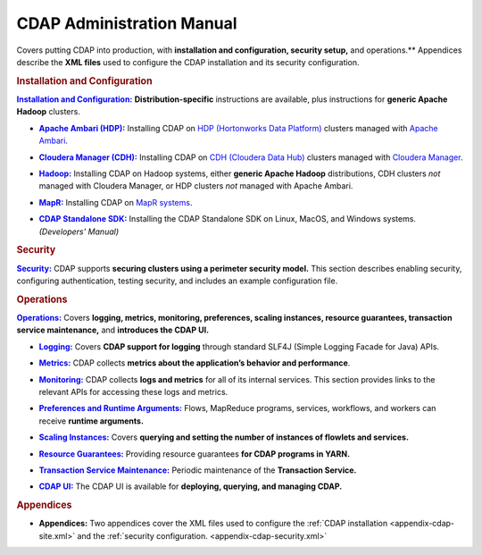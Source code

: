 .. meta::
    :author: Cask Data, Inc.
    :copyright: Copyright © 2014-2015 Cask Data, Inc.

.. _admin-index:

==================================================
CDAP Administration Manual
==================================================

Covers putting CDAP into production, with **installation and configuration, security
setup,** and operations.** Appendices describe the **XML files** used to configure
the CDAP installation and its security configuration.


.. rubric:: Installation and Configuration

.. |installation| replace:: **Installation and Configuration:**
.. _installation: installation/index.html

|installation|_ **Distribution-specific** instructions are available, plus instructions for **generic Apache Hadoop** clusters.

.. |ambari| replace:: **Apache Ambari (HDP):**
.. _ambari: installation/ambari/index.html

- |ambari|_ Installing CDAP on `HDP (Hortonworks Data Platform) <http://hortonworks.com/>`__ clusters
  managed with `Apache Ambari <https://ambari.apache.org/>`__.

.. |cloudera| replace:: **Cloudera Manager (CDH):**
.. _cloudera: installation/cloudera/index.html

- |cloudera|_ Installing CDAP on `CDH (Cloudera Data Hub) <http://www.cloudera.com/>`__ clusters
  managed with `Cloudera Manager
  <http://www.cloudera.com/content/cloudera/en/products-and-services/cloudera-enterprise/cloudera-manager.html>`__.

.. |hadoop| replace:: **Hadoop:**
.. _hadoop: installation/hadoop/index.html

- |hadoop|_ Installing CDAP on Hadoop systems, either **generic Apache Hadoop** distributions, 
  CDH clusters *not* managed with Cloudera Manager, or HDP clusters *not* managed with Apache Ambari.

.. |mapr| replace:: **MapR:**
.. _mapr: installation/mapr/index.html

- |mapr|_ Installing CDAP on `MapR systems <https://www.mapr.com>`__.

.. |sdk| replace:: **CDAP Standalone SDK:**
.. _sdk: ../developers-manual/getting-started/standalone/index.html

- |sdk|_ Installing the CDAP Standalone SDK on Linux, MacOS, and Windows systems. *(Developers' Manual)*


.. rubric:: Security

.. |security| replace:: **Security:**
.. _security: security.html

|security|_ CDAP supports **securing clusters using a perimeter security model.** This
section describes enabling security, configuring authentication, testing security, and includes an
example configuration file.


.. rubric:: Operations

.. |operations| replace:: **Operations:**
.. _operations: operations/index.html

|operations|_ Covers **logging, metrics, monitoring, preferences, scaling instances, resource guarantees, 
transaction service maintenance,** and **introduces the CDAP UI.** 

.. |logging| replace:: **Logging:**
.. _logging: operations/logging.html

- |logging|_ Covers **CDAP support for logging** through standard SLF4J (Simple Logging Facade for Java) APIs.

.. |metrics| replace:: **Metrics:**
.. _metrics: operations/metrics.html

- |metrics|_ CDAP collects **metrics about the application’s behavior and performance**.
  
.. |monitoring| replace:: **Monitoring:**
.. _monitoring: operations/monitoring.html

- |monitoring|_ CDAP collects **logs and metrics** for all of its internal services. 
  This section provides links to the relevant APIs for accessing these logs and metrics.

.. |preferences| replace:: **Preferences and Runtime Arguments:**
.. _preferences: operations/preferences.html

- |preferences|_ Flows, MapReduce programs, services, workflows, and workers can receive **runtime arguments.**

.. |scaling-instances| replace:: **Scaling Instances:**
.. _scaling-instances: operations/scaling-instances.html

- |scaling-instances|_ Covers **querying and setting the number of instances of flowlets and services.** 

.. |resource-guarantees| replace:: **Resource Guarantees:**
.. _resource-guarantees: operations/resource-guarantees.html

- |resource-guarantees|_ Providing resource guarantees **for CDAP programs in YARN.**

.. |tx-maintenance| replace:: **Transaction Service Maintenance:**
.. _tx-maintenance: operations/tx-maintenance.html

- |tx-maintenance|_ Periodic maintenance of the **Transaction Service.**

.. |cdap-ui| replace:: **CDAP UI:**
.. _cdap-ui: operations/cdap-ui.html

- |cdap-ui|_ The CDAP UI is available for **deploying, querying, and managing CDAP.** 


.. rubric:: Appendices

.. |appendices| replace:: **Appendices:**
.. _appendices: appendices/index.html

- |appendices| Two appendices cover the XML files used to configure the 
  :ref:`CDAP installation <appendix-cdap-site.xml>` and the :ref:`security configuration.
  <appendix-cdap-security.xml>`
